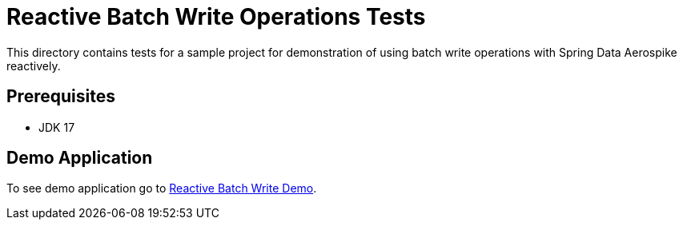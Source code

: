 [[tests-simple-crud]]
= Reactive Batch Write Operations Tests

This directory contains tests for a sample project for demonstration of using batch write operations with Spring Data Aerospike reactively.

== Prerequisites

- JDK 17

== Demo Application

:base_path_reactive: ../../../../../../../..
:demo_path_reactive: examples-reactive/src/main/java/com/demo/reactive

To see demo application go to link:{base_path_reactive}/{demo_path_reactive}/batchwrite[Reactive Batch Write Demo].
